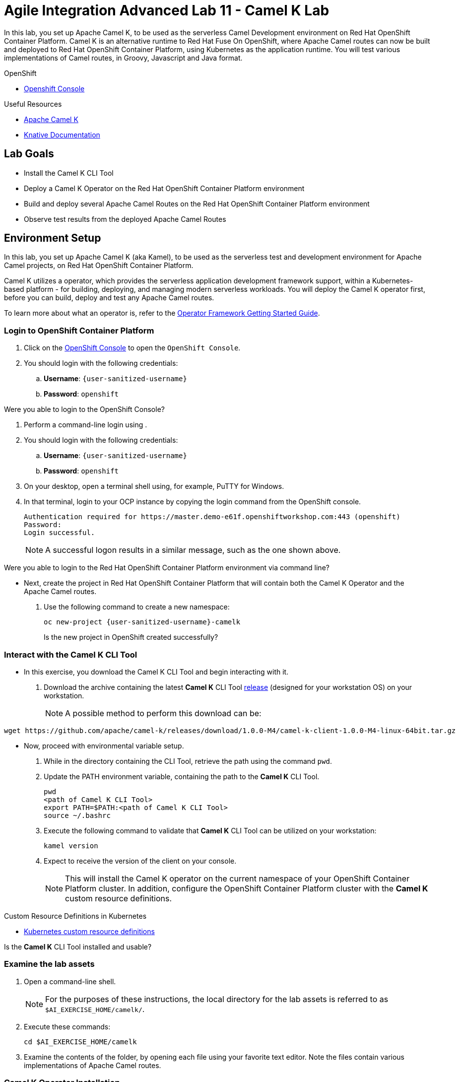 = Agile Integration Advanced Lab 11 - Camel K Lab

In this lab, you set up Apache Camel K, to be used as the serverless Camel Development environment on Red Hat OpenShift Container Platform.
Camel K is an alternative runtime to Red Hat Fuse On OpenShift, where Apache Camel routes can now be built and deployed to Red Hat OpenShift Container Platform, using Kubernetes as the application runtime.
You will test various implementations of Camel routes, in Groovy, Javascript and Java format.


[type=walkthroughResource,serviceName=openshift]
.OpenShift
****
* link:{openshift-host}[Openshift Console, window="_blank"]

****

[type=walkthroughResource]
.Useful Resources
****
* link:https://camel.apache.org/camel-k/latest/index.html[Apache Camel K, window="_blank"]
* link:https://knative.dev/docs[Knative Documentation, window="_blank"]
****

== Lab Goals

* Install the Camel K CLI Tool
* Deploy a Camel K Operator on the Red Hat OpenShift Container Platform environment
* Build and deploy several Apache Camel Routes on the Red Hat OpenShift Container Platform environment
* Observe test results from the deployed Apache Camel Routes

[time=45]
== Environment Setup

In this lab, you set up Apache Camel K (aka Kamel), to be used as the serverless test and development environment for Apache Camel projects, on Red Hat OpenShift Container Platform.

Camel K utilizes a operator, which provides the serverless application development framework support, within a Kubernetes-based platform - for building, deploying, and managing modern serverless workloads.
You will deploy the Camel K operator first, before you can build, deploy and test any Apache Camel routes.

To learn more about what an operator is, refer to the link:https://github.com/operator-framework/getting-started[Operator Framework Getting Started Guide].

=== Login to OpenShift Container Platform

. Click on the link:{openshift-host}[OpenShift Console, window="_blank"] to open the `OpenShift Console`.
. You should login with the following credentials:
.. *Username*: `{user-sanitized-username}`
.. *Password*: `openshift`

[type=verification]
Were you able to login to the OpenShift Console?

. Perform a command-line login using .
. You should login with the following credentials:
.. *Username*: `{user-sanitized-username}`
.. *Password*: `openshift`

. On your desktop, open a terminal shell using, for example, PuTTY for Windows.
. In that terminal, login to your OCP instance by copying the login command from the OpenShift console.
+
------
Authentication required for https://master.demo-e61f.openshiftworkshop.com:443 (openshift)
Password:
Login successful.
------
+
NOTE: A successful logon results in a similar message, such as the one shown above.

[type=verification]
Were you able to login to the Red Hat OpenShift Container Platform environment via command line?

* Next, create the project in Red Hat OpenShift Container Platform that will contain both the Camel K Operator and the Apache Camel routes.
. Use the following command to create a new namespace:
+
[subs="attributes"]
----
oc new-project {user-sanitized-username}-camelk

----
+
[type=verification]
Is the new project in OpenShift created successfully?

=== Interact with the Camel K CLI Tool

* In this exercise, you download the Camel K CLI Tool and begin interacting with it.

. Download the archive containing the latest *Camel K* CLI Tool link:https://github.com/apache/camel-k/releases[release] (designed for your workstation OS) on your workstation.
+
NOTE: A possible method to perform this download can be:
----
wget https://github.com/apache/camel-k/releases/download/1.0.0-M4/camel-k-client-1.0.0-M4-linux-64bit.tar.gz
----

* Now, proceed with environmental variable setup.

. While in the directory containing the CLI Tool, retrieve the path using the command `pwd`.
. Update the PATH environment variable, containing the path to the *Camel K* CLI Tool.
+
----
pwd
<path of Camel K CLI Tool>
export PATH=$PATH:<path of Camel K CLI Tool>
source ~/.bashrc
----
+
. Execute the following command to validate that *Camel K* CLI Tool can be utilized on your workstation:
+
----
kamel version
----
+
. Expect to receive the version of the client on your console.
+
[NOTE]
This will install the Camel K operator on the current namespace of your OpenShift Container Platform cluster. In addition, configure the OpenShift Container Platform cluster with the *Camel K* custom resource definitions.

[type=taskResource]
.Custom Resource Definitions in Kubernetes
****
* link:https://docs.okd.io/latest/admin_guide/custom_resource_definitions.html[Kubernetes custom resource definitions, window="_blank"]
****

[type=verification]
Is the *Camel K* CLI Tool installed and usable?


=== Examine the lab assets

. Open a command-line shell.
+
NOTE: For the purposes of these instructions, the local directory for the lab assets is referred to as `$AI_EXERCISE_HOME/camelk/`.

. Execute these commands:
+
----
cd $AI_EXERCISE_HOME/camelk

----
+
. Examine the contents of the folder, by opening each file using your favorite text editor. Note the files contain various implementations of Apache Camel routes.


=== Camel K Operator Installation

* Now, deploy the Camel K operator, which provides the serverless application development framework support. This is an important pre-requisite step to using Camel K on Red Hat OpenShift Container Platform.

. Request your instructor to add *cluster-admin* role to your OpenShift user account temporarily.
. Type this command to begin the installation process:
+
----
kamel install
----
+
. This should be the response:
+
[subs="attributes"]
----
Camel K installed in namespace {user-sanitized-username}-camelk
----
+
. Once installation of the operator is complete, inform your instructor in order to have this *cluster-admin* role removed from your OpenShift user account.

[type=verification]
Were you able to install the operator?

[type=verificationFail]
With help from the instructor, ensure your user account has the appropriate privileges and the resource limits of your user clusterquota has not been reached.


[time=30]
== Build and deploy of Apache Camel Routes

The various implementations of Apache Camel routes (in Javascript, Groovy and Java) will be now be built and deployed for testing.

=== 1. Plain Old Java Object

* Now, update the file `Pojo.java` such that it contains a working Camel route.

. Change working directory to `$AI_EXERCISE_HOME/camelk/`
. Open the file `Pojo.java` using your favorite text editor.
. Add the following code, such that it resides within the `configure` method:
+
----
from("timer:tick?fixedRate=true&period=3000")
      .log("Camel route is active.");

----
+
. Save your changes.
. Begin the build and deployment of the route:
+
----
kamel run Pojo.java --dev

----
+
. The expected results should begin with:
+
----
integration "pojo" created
integration "pojo" in phase Initialization
integration "pojo" in phase Building Kit
integration "pojo" in phase Deploying
integration "pojo" in phase Running
----
. These are five steps involving a successful build and deployment of a Camel route using Camel K.
+
[type=verification]
Were you able to test the Pojo Camel route?
+
. The remainder of the log trace should indicate that Apache Camel is active and using the Java loader. Also, the message `Camel route is active.` should appear with every 3-second interval.
+
----
[1] 2019-11-19 10:50:38.472 INFO  [main] ApplicationRuntime - Add listener: org.apache.camel.k.listener.ContextConfigurer@3c9d0b9d
[1] 2019-11-19 10:50:38.477 INFO  [main] ApplicationRuntime - Add listener: org.apache.camel.k.listener.RoutesConfigurer@7ee955a8
[1] 2019-11-19 10:50:38.478 INFO  [main] ApplicationRuntime - Add listener: org.apache.camel.k.listener.RoutesDumper@6ac13091
[1] 2019-11-19 10:50:38.492 INFO  [main] RuntimeSupport - Looking up loader for language: java
[1] 2019-11-19 10:50:38.497 INFO  [main] RuntimeSupport - Found loader org.apache.camel.k.loader.java.JavaSourceRoutesLoader@6f96c77 for language java from service definition
[1] 2019-11-19 10:50:38.952 INFO  [main] RoutesConfigurer - Loading routes from: file:/etc/camel/sources/i-source-000/Pojo.java?language=java
[1] 2019-11-19 10:50:38.953 INFO  [main] ApplicationRuntime - Listener org.apache.camel.k.listener.RoutesConfigurer@7ee955a8 executed in phase ConfigureRoutes
[1] 2019-11-19 10:50:38.965 INFO  [main] BaseMainSupport - Using properties from: file:/etc/camel/conf/application.properties
[1] 2019-11-19 10:50:39.267 INFO  [main] ApplicationRuntime - Listener org.apache.camel.k.listener.ContextConfigurer@3c9d0b9d executed in phase ConfigureContext
[1] 2019-11-19 10:50:39.268 INFO  [main] DefaultCamelContext - Apache Camel 3.0.0-RC3 (CamelContext: camel-k) is starting
[1] 2019-11-19 10:50:39.270 INFO  [main] DefaultManagementStrategy - JMX is disabled
[1] 2019-11-19 10:50:39.480 INFO  [main] DefaultCamelContext - StreamCaching is not in use. If using streams then its recommended to enable stream caching. See more details at http://camel.apache.org/stream-caching.html
[1] 2019-11-19 10:50:39.487 INFO  [main] DefaultCamelContext - Route: route1 started and consuming from: timer://tick?fixedRate=true&period=3000
[1] 2019-11-19 10:50:39.491 INFO  [main] DefaultCamelContext - Total 1 routes, of which 1 are started
[1] 2019-11-19 10:50:39.491 INFO  [main] DefaultCamelContext - Apache Camel 3.0.0-RC3 (CamelContext: camel-k) started in 0.223 seconds
[1] 2019-11-19 10:50:39.492 INFO  [main] ApplicationRuntime - Listener org.apache.camel.k.listener.RoutesDumper@6ac13091 executed in phase Started
[1] 2019-11-19 10:50:40.505 INFO  [Camel (camel-k) thread #1 - timer://tick] route1 - Camel route is active.
[1] 2019-11-19 10:50:43.491 INFO  [Camel (camel-k) thread #1 - timer://tick] route1 - Camel route is active.
[1] 2019-11-19 10:50:46.490 INFO  [Camel (camel-k) thread #1 - timer://tick] route1 - Camel route is active.
----
+
[type=verification]
Reduce the interval of message display by 2 seconds. Can you make the necessary changes to the Pojo Camel route and redeploy it successfully?

=== 2. Groovy

* Now, deploy a working Camel route implemented in the Groovy language.

. If you have not done so, change working directory to `$AI_EXERCISE_HOME/camelk/`
. Open the file `RandomNumbers.groovy` using your favorite text editor.
. After examining the code, close the editor without making any modifications.
. Begin the build and deployment of the route:
+
----
kamel run RandomNumbers.groovy --dev

----
+
. Observe that random numbers are generated with each time interval:
+
----
[1] 2019-11-19 09:12:22.354 INFO  [main] DefaultCamelContext - Route: groovy started and consuming from: timer://groovy?period=1s
[1] 2019-11-19 09:12:22.356 INFO  [main] DefaultCamelContext - Total 1 routes, of which 1 are started
[1] 2019-11-19 09:12:22.356 INFO  [main] DefaultCamelContext - Apache Camel 3.0.0-RC3 (CamelContext: camel-k) started in 0.185 seconds
[1] 2019-11-19 09:12:22.357 INFO  [main] ApplicationRuntime - Listener org.apache.camel.k.listener.RoutesDumper@161479c6 executed in phase Started
[1] 2019-11-19 09:12:23.396 INFO  [Camel (camel-k) thread #1 - timer://groovy] info - body: Generating a random number, random-value: -1477281199
[1] 2019-11-19 09:12:24.357 INFO  [Camel (camel-k) thread #1 - timer://groovy] info - body: Generating a random number, random-value: 303538366
[1] 2019-11-19 09:12:25.357 INFO  [Camel (camel-k) thread #1 - timer://groovy] info - body: Generating a random number, random-value: -1596066435
[1] 2019-11-19 09:12:26.357 INFO  [Camel (camel-k) thread #1 - timer://groovy] info - body: Generating a random number, random-value: 955225287
----
+
[type=verification]
Have modifications made to the Camel route such that only one random number appears all the time, from start to finish. Can you make the necessary changes to the Camel route and redeploy it successfully?

=== 3. Complex route implemented in Java

* Now, deploy another Camel route implemented in the Java language. This route simulates the operations (GET, PUT, INVALIDATE) of a key-value cache,

. If you have not done so, change working directory to `$AI_EXERCISE_HOME/camelk/`
. Open the file `KeyValueTest.java` using your favorite text editor.
. After examining the code, close the editor without making any modifications.
. Begin the build and deployment of the route:
+
----
kamel run KeyValueTest.java --dev

----
+
. Observe that keyword `Hello` appears as a result of both the PUT and GET actions:
+
----
[1] 2019-11-19 08:53:23.610 INFO  [main] ApplicationRuntime - Listener org.apache.camel.k.listener.RoutesDumper@161479c6 executed in phase Started
[1] 2019-11-19 08:53:24.626 INFO  [Camel (camel-k) thread #1 - timer://tick] route1 - Result of Action PUT with key 1 is: Hello
[1] 2019-11-19 08:53:24.629 INFO  [Camel (camel-k) thread #1 - timer://tick] route1 - Result of Action GET with key 1 is: Hello
[1] 2019-11-19 08:53:24.630 INFO  [Camel (camel-k) thread #1 - timer://tick] route1 - Invalidating entry with key 1
[1] 2019-11-19 08:53:24.632 INFO  [Camel (camel-k) thread #1 - timer://tick] route1 - The Action GET with key 1 has result? false
[1] 2019-11-19 08:53:25.608 INFO  [Camel (camel-k) thread #1 - timer://tick] route1 - Result of Action PUT with key 1 is: Hello
[1] 2019-11-19 08:53:25.609 INFO  [Camel (camel-k) thread #1 - timer://tick] route1 - Result of Action GET with key 1 is: Hello
[1] 2019-11-19 08:53:25.609 INFO  [Camel (camel-k) thread #1 - timer://tick] route1 - Invalidating entry with key 1
----
+
[type=verification]
Have modifications made to the Camel route such that the value `true` appears in the line `The Action GET with key 1 has result?` Aim to achieve similar results like this:
+
----
[1] 2019-11-19 08:54:37.449 INFO  [Camel (camel-k) thread #1 - timer://tick] route1 - The Action GET with key 1 has result? true
[1] 2019-11-19 08:54:38.447 INFO  [Camel (camel-k) thread #1 - timer://tick] route1 - Result of Action PUT with key 1 is: Hello
[1] 2019-11-19 08:54:38.448 INFO  [Camel (camel-k) thread #1 - timer://tick] route1 - Result of Action GET with key 15 is:
[1] 2019-11-19 08:54:38.448 INFO  [Camel (camel-k) thread #1 - timer://tick] route1 - Invalidating entry with key 12
[1] 2019-11-19 08:54:38.449 INFO  [Camel (camel-k) thread #1 - timer://tick] route1 - The Action GET with key 1 has result? true
[1] 2019-11-19 08:54:39.446 INFO  [Camel (camel-k) thread #1 - timer://tick] route1 - Result of Action PUT with key 1 is: Hello
[1] 2019-11-19 08:54:39.447 INFO  [Camel (camel-k) thread #1 - timer://tick] route1 - Result of Action GET with key 15 is:
[1] 2019-11-19 08:54:39.447 INFO  [Camel (camel-k) thread #1 - timer://tick] route1 - Invalidating entry with key 12
----

=== 4. Route implemented in Javascript

* Now, deploy another Camel route implemented in the Javascript language.

. If you have not done so, change working directory to `$AI_EXERCISE_HOME/camelk/`
. Open the file `SimpleRoute.js` using your favorite text editor.
. After examining the code, close the editor without making any modifications.
. Begin the build and deployment of the route:
+
----
kamel run SimpleRoute.js --dev

----
+
. Observe that the Javascript `js` loader is used to deploy the Camel route:
+
----
[1] 2019-11-19 11:14:18.345 INFO  [main] RuntimeSupport - Looking up loader for language: js
[1] 2019-11-19 11:14:18.449 INFO  [main] RuntimeSupport - Found loader org.apache.camel.k.loader.js.JavaScriptRoutesLoader@2638011 for language js from service definition
[1] 2019-11-19 11:14:18.622 INFO  [main] RoutesConfigurer - Loading routes from: file:/etc/camel/sources/i-source-000/simple.js?language=js
----
+
. Observe that the exact message is repeated with every time interval.
+
----
[1] 2019-11-19 09:14:18.243 INFO  [Camel (camel-k) thread #1 - timer://js] info - Exchange[
[1]   ExchangePattern: InOnly
[1]   BodyType: String
[1]   Body: Message generated by route js
[1] ]
[1] 2019-11-19 09:14:19.140 INFO  [Camel (camel-k) thread #1 - timer://js] info - Exchange[
[1]   ExchangePattern: InOnly
[1]   BodyType: String
[1]   Body: Message generated by route js
[1] ]
[1] 2019-11-19 09:14:20.140 INFO  [Camel (camel-k) thread #1 - timer://js] info - Exchange[
[1]   ExchangePattern: InOnly
[1]   BodyType: String
[1]   Body: Message generated by route js
[1] ]

----
+
. Add the following code to SimpleRoute.js. This implements a second route called `nodejs`
+
----
from('timer:js?period=2s')
    .routeId('nodejs')
    .setBody()
        .simple('Message generated by route ${routeId}')
    .to('log:info?multiline=true')
----
+
. Redeploy the Camel route.
. Observe the new results:
+
----
[1] 2019-11-19 11:14:20.924 INFO  [Camel (camel-k) thread #1 - timer://js] info - Exchange[
[1]   ExchangePattern: InOnly
[1]   BodyType: String
[1]   Body: Message generated by route nodejs
[1] ]
[1] 2019-11-19 11:14:20.927 INFO  [Camel (camel-k) thread #1 - timer://js] info - Exchange[
[1]   ExchangePattern: InOnly
[1]   BodyType: String
[1]   Body: Message generated by route js
[1] ]
[1] 2019-11-19 11:14:21.925 INFO  [Camel (camel-k) thread #1 - timer://js] info - Exchange[
[1]   ExchangePattern: InOnly
[1]   BodyType: String
[1]   Body: Message generated by route js
[1] ]
[1] 2019-11-19 11:14:22.813 INFO  [Camel (camel-k) thread #1 - timer://js] info - Exchange[
[1]   ExchangePattern: InOnly
[1]   BodyType: String
[1]   Body: Message generated by route nodejs
[1] ]
[1] 2019-11-19 11:14:22.927 INFO  [Camel (camel-k) thread #1 - timer://js] info - Exchange[
[1]   ExchangePattern: InOnly
[1]   BodyType: String
[1]   Body: Message generated by route js
[1] ]
[1] 2019-11-19 11:14:23.926 INFO  [Camel (camel-k) thread #1 - timer://js] info - Exchange[
[1]   ExchangePattern: InOnly
[1]   BodyType: String
[1]   Body: Message generated by route js
----

[type=verification]
Why does the `js` route generates twice more messages than the `nodejs` route with each iteration? What changes are needed to have `js` route generate thrice more messages than `nodejs` in the same iteration?


*Congratulations, you have have completed the Apache Camel K lab!*
